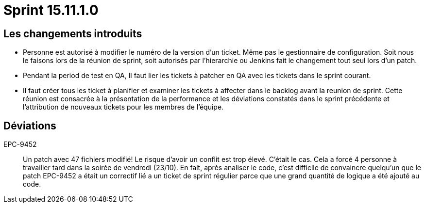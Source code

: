 # Sprint 15.11.1.0

## Les changements introduits

- Personne est autorisé à modifier le numéro de la version d'un ticket. Même pas le gestionnaire de configuration. Soit nous le faisons lors de la réunion de sprint, soit autorisés par l'hierarchie ou Jenkins fait le changement tout seul lors d'un patch.
- Pendant la period de test en QA, Il faut lier les tickets à patcher en QA avec les tickets dans le sprint courant.
- Il faut créer tous les ticket à planifier et examiner les tickets à affecter dans le backlog avant la reunion de sprint. Cette réunion est consacrée à la présentation de la performance et les déviations constatés dans le sprint précédente et l'attribution de nouveaux tickets pour les membres de l'équipe.

## Déviations

EPC-9452:: Un patch avec 47 fichiers modifié! Le risque d'avoir un conflit est trop élevé. C'était le cas. Cela a forcé 4 personne à travailler tard dans la soirée de vendredi (23/10). En fait, après analiser le code, c'est difficile de convaincre quelqu'un que le patch EPC-9452 a était un correctif lié a un ticket de sprint régulier parce que une grand quantité de logique a été ajouté au code.
